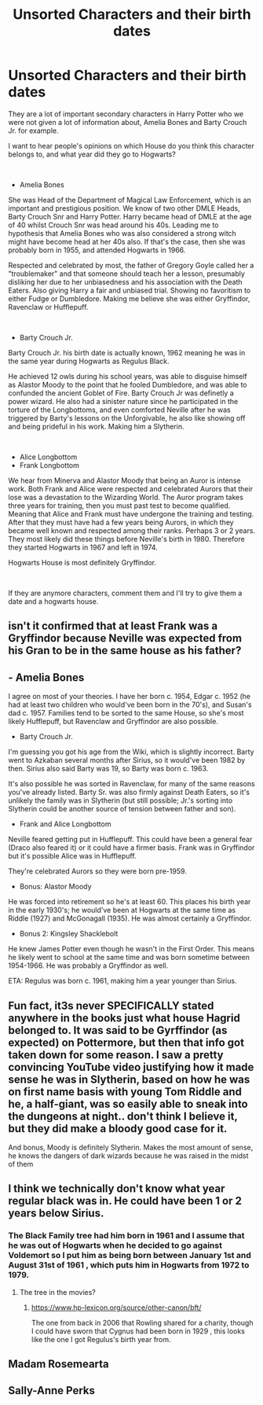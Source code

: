 #+TITLE: Unsorted Characters and their birth dates

* Unsorted Characters and their birth dates
:PROPERTIES:
:Score: 10
:DateUnix: 1602687716.0
:DateShort: 2020-Oct-14
:FlairText: Discussion
:END:
They are a lot of important secondary characters in Harry Potter who we were not given a lot of information about, Amelia Bones and Barty Crouch Jr. for example.

I want to hear people's opinions on which House do you think this character belongs to, and what year did they go to Hogwarts?

​

- Amelia Bones

She was Head of the Department of Magical Law Enforcement, which is an important and prestigious position. We know of two other DMLE Heads, Barty Crouch Snr and Harry Potter. Harry became head of DMLE at the age of 40 whilst Crouch Snr was head around his 40s. Leading me to hypothesis that Amelia Bones who was also considered a strong witch might have become head at her 40s also. If that's the case, then she was probably born in 1955, and attended Hogwarts in 1966.

Respected and celebrated by most, the father of Gregory Goyle called her a "troublemaker" and that someone should teach her a lesson, presumably disliking her due to her unbiasedness and his association with the Death Eaters. Also giving Harry a fair and unbiased trial. Showing no favoritism to either Fudge or Dumbledore. Making me believe she was either Gryffindor, Ravenclaw or Hufflepuff.

​

- Barty Crouch Jr.

Barty Crouch Jr. his birth date is actually known, 1962 meaning he was in the same year during Hogwarts as Regulus Black.

He achieved 12 owls during his school years, was able to disguise himself as Alastor Moody to the point that he fooled Dumbledore, and was able to confunded the ancient Goblet of Fire. Barty Crouch Jr was definetly a power wizard. He also had a sinister nature since he participated in the torture of the Longbottoms, and even comforted Neville after he was triggered by Barty's lessons on the Unforgivable, he also like showing off and being prideful in his work. Making him a Slytherin.

​

- Alice Longbottom
- Frank Longbottom

We hear from Minerva and Alastor Moody that being an Auror is intense work. Both Frank and Alice were respected and celebrated Aurors that their lose was a devastation to the Wizarding World. The Auror program takes three years for training, then you must past test to become qualified. Meaning that Alice and Frank must have undergone the training and testing. After that they must have had a few years being Aurors, in which they became well known and respected among their ranks. Perhaps 3 or 2 years. They most likely did these things before Neville's birth in 1980. Therefore they started Hogwarts in 1967 and left in 1974.

Hogwarts House is most definitely Gryffindor.

​

If they are anymore characters, comment them and I'll try to give them a date and a hogwarts house.


** isn't it confirmed that at least Frank was a Gryffindor because Neville was expected from his Gran to be in the same house as his father?
:PROPERTIES:
:Author: SnobbishWizard
:Score: 11
:DateUnix: 1602691080.0
:DateShort: 2020-Oct-14
:END:


** - Amelia Bones

I agree on most of your theories. I have her born c. 1954, Edgar c. 1952 (he had at least two children who would've been born in the 70's), and Susan's dad c. 1957. Families tend to be sorted to the same House, so she's most likely Hufflepuff, but Ravenclaw and Gryffindor are also possible.

- Barty Crouch Jr.

I'm guessing you got his age from the Wiki, which is slightly incorrect. Barty went to Azkaban several months after Sirius, so it would've been 1982 by then. Sirius also said Barty was 19, so Barty was born c. 1963.

It's also possible he was sorted in Ravenclaw, for many of the same reasons you've already listed. Barty Sr. was also firmly against Death Eaters, so it's unlikely the family was in Slytherin (but still possible; Jr.'s sorting into Slytherin could be another source of tension between father and son).

- Frank and Alice Longbottom

Neville feared getting put in Hufflepuff. This could have been a general fear (Draco also feared it) or it could have a firmer basis. Frank was in Gryffindor but it's possible Alice was in Hufflepuff.

They're celebrated Aurors so they were born pre-1959.

- Bonus: Alastor Moody

He was forced into retirement so he's at least 60. This places his birth year in the early 1930's; he would've been at Hogwarts at the same time as Riddle (1927) and McGonagall (1935). He was almost certainly a Gryffindor.

- Bonus 2: Kingsley Shacklebolt

He knew James Potter even though he wasn't in the First Order. This means he likely went to school at the same time and was born sometime between 1954-1966. He was probably a Gryffindor as well.

ETA: Regulus was born c. 1961, making him a year younger than Sirius.
:PROPERTIES:
:Author: abnormalopinion
:Score: 9
:DateUnix: 1602707010.0
:DateShort: 2020-Oct-14
:END:


** Fun fact, it3s never SPECIFICALLY stated anywhere in the books just what house Hagrid belonged to. It was said to be Gyrffindor (as expected) on Pottermore, but then that info got taken down for some reason. I saw a pretty convincing YouTube video justifying how it made sense he was in Slytherin, based on how he was on first name basis with young Tom Riddle and he, a half-giant, was so easily able to sneak into the dungeons at night.. don't think I believe it, but they did make a bloody good case for it.

And bonus, Moody is definitely Slytherin. Makes the most amount of sense, he knows the dangers of dark wizards because he was raised in the midst of them
:PROPERTIES:
:Author: CGPHadley
:Score: 3
:DateUnix: 1602722747.0
:DateShort: 2020-Oct-15
:END:


** I think we technically don't know what year regular black was in. He could have been 1 or 2 years below Sirius.
:PROPERTIES:
:Author: psu-fan
:Score: 2
:DateUnix: 1602702972.0
:DateShort: 2020-Oct-14
:END:

*** The Black Family tree had him born in 1961 and I assume that he was out of Hogwarts when he decided to go against Voldemort so I put him as being born between January 1st and August 31st of 1961 , which puts him in Hogwarts from 1972 to 1979.
:PROPERTIES:
:Author: Liberwolf
:Score: 1
:DateUnix: 1602712110.0
:DateShort: 2020-Oct-15
:END:

**** The tree in the movies?
:PROPERTIES:
:Author: psu-fan
:Score: 1
:DateUnix: 1602712831.0
:DateShort: 2020-Oct-15
:END:

***** [[https://www.hp-lexicon.org/source/other-canon/bft/]]

The one from back in 2006 that Rowling shared for a charity, though I could have sworn that Cygnus had been born in 1929 , this looks like the one I got Regulus's birth year from.
:PROPERTIES:
:Author: Liberwolf
:Score: 1
:DateUnix: 1602715055.0
:DateShort: 2020-Oct-15
:END:


** Madam Rosemearta
:PROPERTIES:
:Author: Bleepbloopbotz2
:Score: 1
:DateUnix: 1602690070.0
:DateShort: 2020-Oct-14
:END:


** Sally-Anne Perks
:PROPERTIES:
:Score: 1
:DateUnix: 1602702679.0
:DateShort: 2020-Oct-14
:END:
